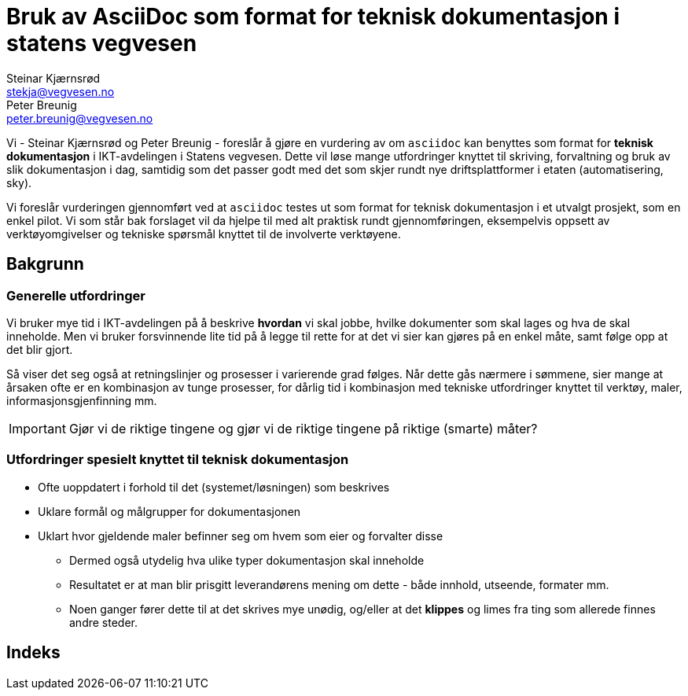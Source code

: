 = Bruk av AsciiDoc som format for teknisk dokumentasjon i statens vegvesen
Steinar Kjærnsrød <stekja@vegvesen.no>; Peter Breunig <peter.breunig@vegvesen.no>
:icons: font

Vi - {author} og {author_2} - foreslår å gjøre en vurdering av om `asciidoc` kan benyttes som format for
*teknisk dokumentasjon* i IKT-avdelingen i Statens vegvesen. Dette vil løse mange utfordringer knyttet
til skriving, forvaltning og bruk av slik dokumentasjon (((dokumentasjon))) i dag, samtidig som det passer godt med det som skjer 
rundt nye driftsplattformer i etaten (automatisering, sky).

Vi foreslår vurderingen gjennomført ved at `asciidoc` testes ut som format for teknisk dokumentasjon i et utvalgt prosjekt, som 
en enkel pilot. Vi som står bak forslaget vil da hjelpe til med alt praktisk rundt gjennomføringen, eksempelvis oppsett av verktøyomgivelser og tekniske spørsmål knyttet til de involverte verktøyene.

== Bakgrunn
=== Generelle utfordringer
Vi bruker mye tid i IKT-avdelingen på å beskrive *hvordan* vi skal jobbe, hvilke dokumenter
som skal lages og hva de skal inneholde. Men vi bruker forsvinnende lite tid
på å legge til rette for at det vi sier kan gjøres på en enkel måte, samt følge opp at det
blir gjort.

Så viser det seg også at retningslinjer og prosesser i varierende grad følges. Når dette gås nærmere i sømmene,
sier mange at årsaken ofte er en kombinasjon av tunge prosesser, for dårlig tid i kombinasjon med tekniske utfordringer knyttet til
verktøy, maler, informasjonsgjenfinning mm.

IMPORTANT: Gjør vi de riktige tingene og gjør vi de riktige tingene på riktige (smarte) måter?

=== Utfordringer spesielt knyttet til teknisk dokumentasjon
* Ofte uoppdatert i forhold til det (systemet/løsningen) som beskrives
* Uklare formål og målgrupper for dokumentasjonen
* Uklart hvor gjeldende maler befinner seg om hvem som eier og forvalter disse
** Dermed også utydelig hva ulike typer dokumentasjon skal inneholde
** Resultatet er at man blir prisgitt leverandørens mening om dette - både innhold, utseende, formater mm.
** Noen ganger fører dette til at det skrives mye unødig, og/eller at det *klippes* og limes fra ting som allerede finnes andre steder.




[index]
== Indeks
